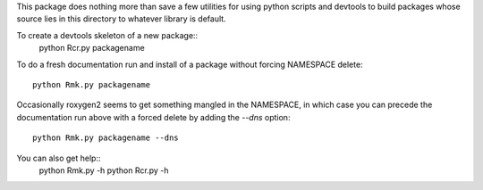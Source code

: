 This package does nothing more than save a few utilities for
using python scripts and devtools to build packages whose source
lies in this directory to whatever library is default.

To create a devtools skeleton of a new package::
   python Rcr.py packagename

To do a fresh documentation run and install of a package without forcing
NAMESPACE delete::
   python Rmk.py packagename

Occasionally roxygen2 seems to get something mangled in the NAMESPACE,
in which case you can precede the documentation run above with a forced
delete by adding the `--dns` option::
   python Rmk.py packagename --dns

You can also get help::
   python Rmk.py -h
   python Rcr.py -h
